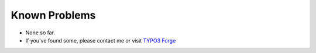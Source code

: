 ﻿.. include:: ../Includes.txt

.. _known-problems:

Known Problems
==============

- None so far.

- If you've found some, please contact me or visit `TYPO3 Forge
  <http://forge.typo3.org/projects/show/extension-cs_youtube_data>`_



